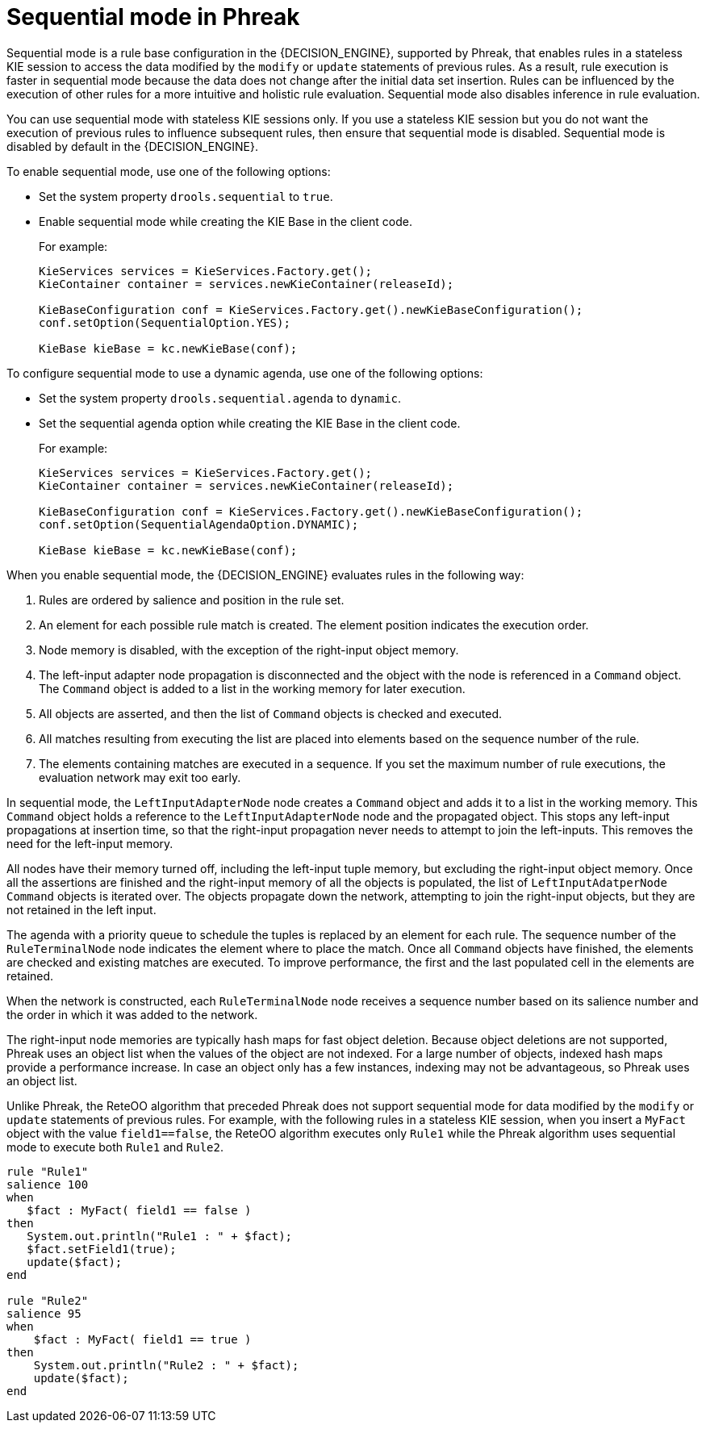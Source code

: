 [id='phreak-sequential-mode-con_{context}']

= Sequential mode in Phreak

Sequential mode is a rule base configuration in the {DECISION_ENGINE}, supported by Phreak, that enables rules in a stateless KIE session to access the data modified by the `modify` or `update` statements of previous rules. As a result, rule execution is faster in sequential mode because the data does not change after the initial data set insertion. Rules can be influenced by the execution of other rules for a more intuitive and holistic rule evaluation. Sequential mode also disables inference in rule evaluation.

You can use sequential mode with stateless KIE sessions only. If you use a stateless KIE session but you do not want the execution of previous rules to influence subsequent rules, then ensure that sequential mode is disabled. Sequential mode is disabled by default in the {DECISION_ENGINE}.

To enable sequential mode, use one of the following options:

* Set the system property `drools.sequential` to `true`.
* Enable sequential mode while creating the KIE Base in the client code.
+
For example:
+
[source,java]
----
KieServices services = KieServices.Factory.get();
KieContainer container = services.newKieContainer(releaseId);

KieBaseConfiguration conf = KieServices.Factory.get().newKieBaseConfiguration();
conf.setOption(SequentialOption.YES);

KieBase kieBase = kc.newKieBase(conf);
----

To configure sequential mode to use a dynamic agenda, use one of the following options:

* Set the system property `drools.sequential.agenda` to `dynamic`.
* Set the sequential agenda option while creating the KIE Base in the client code.
+
For example:
+
[source,java]
----
KieServices services = KieServices.Factory.get();
KieContainer container = services.newKieContainer(releaseId);

KieBaseConfiguration conf = KieServices.Factory.get().newKieBaseConfiguration();
conf.setOption(SequentialAgendaOption.DYNAMIC);

KieBase kieBase = kc.newKieBase(conf);
----

When you enable sequential mode, the {DECISION_ENGINE} evaluates rules in the following way:

. Rules are ordered by salience and position in the rule set.
. An element for each possible rule match is created. The element position indicates the execution order.
. Node memory is disabled, with the exception of the right-input object memory.
. The left-input adapter node propagation is disconnected and the object with the node is referenced in a `Command` object. The `Command` object is added to a list in the working memory for later execution.
. All objects are asserted, and then the list of `Command` objects is checked and executed.
. All matches resulting from executing the list are placed into elements based on the sequence number of the rule.
. The elements containing matches are executed in a sequence. If you set the maximum number of rule executions, the evaluation network may exit too early.

In sequential mode, the `LeftInputAdapterNode` node creates a `Command` object and adds it to a list in the working memory. This `Command` object holds a reference to the `LeftInputAdapterNode` node and the propagated object. This stops any left-input propagations at insertion time, so that the right-input propagation never needs to attempt to join the left-inputs. This removes the need for the left-input memory.

All nodes have their memory turned off, including the left-input tuple memory, but excluding the right-input object memory. Once all the assertions are finished and the right-input memory of all the objects is populated, the list of `LeftInputAdatperNode` `Command` objects is iterated over. The objects propagate down the network, attempting to join the right-input objects, but they are not retained in the left input.

The agenda with a priority queue to schedule the tuples is replaced by an element for each rule. The sequence number of the `RuleTerminalNode` node indicates the element where to place the match. Once all `Command` objects have finished, the elements are checked and existing matches are executed. To improve performance, the first and the last populated cell in the elements are retained.

When the network is constructed, each `RuleTerminalNode` node receives a sequence number based on its salience number and the order in which it was added to the network.

The right-input node memories are typically hash maps for fast object deletion. Because object deletions are not supported, Phreak uses an object list when the values of the object are not indexed. For a large number of objects, indexed hash maps provide a performance increase. In case an object only has a few instances, indexing may not be advantageous, so Phreak uses an object list.

Unlike Phreak, the ReteOO algorithm that preceded Phreak does not support sequential mode for data modified by the `modify` or `update` statements of previous rules. For example, with the following rules in a stateless KIE session, when you insert a `MyFact` object with the value `field1==false`, the ReteOO algorithm executes only `Rule1` while the Phreak algorithm uses sequential mode to execute both `Rule1` and `Rule2`.

[source]
----
rule "Rule1"
salience 100
when
   $fact : MyFact( field1 == false )
then
   System.out.println("Rule1 : " + $fact);
   $fact.setField1(true);
   update($fact);
end

rule "Rule2"
salience 95
when
    $fact : MyFact( field1 == true )
then
    System.out.println("Rule2 : " + $fact);
    update($fact);
end
----
